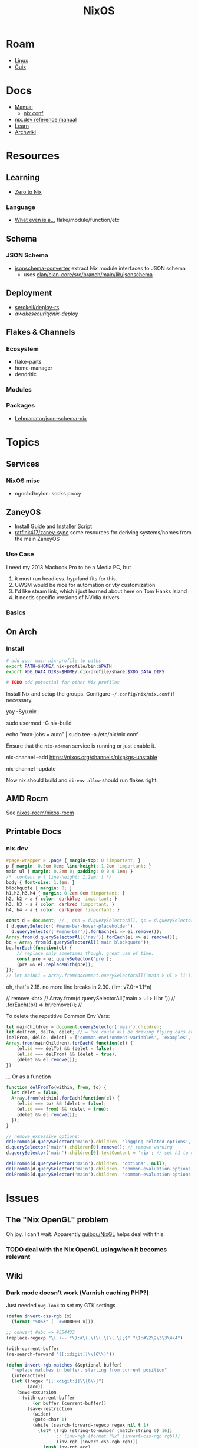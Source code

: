 :PROPERTIES:
:ID:       2049060e-6755-4a64-b295-F7B563B41505
:END:
#+title: NixOS
#+CATEGORY: slips
#+TAGS:


* Roam
+ [[id:425188b1-d9f0-4d3a-a2fb-D13254A02ACE][Linux]]
+ [[id:47D9D8bf-a0de-45c5-8ff4-DD66C9AB66BD][Guix]]

* Docs

+ [[https://nixos.org/manual/nix/stable/][Manual]]
  - [[https://nixos.org/manual/nix/unstable/command-ref/conf-file.html][nix.conf]]
+ [[https://nix.dev/manual/nix][nix.dev reference manual]]
+ [[https://nixos.org/learn.html][Learn]]
+ [[https://wiki.archlinux.org/title/Nix][Archwiki]]

* Resources

** Learning

+ [[https://zero-to-nix.com/concepts/flakes/][Zero to Nix]]

*** Language

+ [[https://discourse.nixos.org/t/reference-diagram-for-nix-file-module-flake-function-use-cases-and-identification/43442/2][What even is a...]] flake/module/function/etc

** Schema

*** JSON Schema

+ [[https://clan.lol/blog/json-schema-converter/][jsonschema-converter]] extract Nix module interfaces to JSON schema
  - uses [[https://git.clan.lol/clan/clan-core/src/branch/main/lib/jsonschema][clan/clan-core/src/branch/main/lib/jsonschema]]

** Deployment
+ [[github:serokell/deploy-rs][serokell/deploy-rs]]
+ [[awakesecurity/nix-deploy][awakesecurity/nix-deploy]]

** Flakes & Channels

*** Ecosystem

+ flake-parts
+ home-manager
+ dendritic

*** Modules



*** Packages

+ [[https://github.com/Lehmanator/json-schema-nix][Lehmanator/json-schema-nix]]

* Topics

** Services

*** NixOS misc

+ ngocbd/nylon: socks proxy

** ZaneyOS

+ Install Guide and [[https://gitlab.com/Zaney/zaneyos/-/blob/main/install-zaneyos.sh?ref_type=heads][Installer Script]]
+ [[https://github.com/ratfink417/zaney-sync][ratfink417/zaney-sync]] some resources for deriving systems/homes from the main
  ZaneyOS

*** Use Case

I need my 2013 Macbook Pro to be a Media PC, but

1) it must run headless. hyprland fits for this.
2) UWSM would be nice for automation or vty customization
3) I'd like steam link, which i just learned about here on Tom Hanks Island
4) It needs specific versions of NVidia drivers

*** Basics

** On Arch
*** Install

#+begin_src sh :tangle .config/sh/profile.d/nix-arch.sh :shebang #!/bin/bash
# add your main nix-profile to paths
export PATH=$HOME/.nix-profile/bin:$PATH
export XDG_DATA_DIRS=$HOME/.nix-profile/share:$XDG_DATA_DIRS

# TODO add potential for other Nix profiles
#+end_src

Install Nix and setup the groups. Configure =~/.config/nix/nix.conf= if necessary.

#+begin_example shell
yay -Syu nix

# to allow user access to the nix build daemon
sudo usermod -G nix-build

echo "max-jobs = auto" | sudo tee -a /etc/nix/nix.conf
#+end_example

Ensure that the =nix-ademon= service is running or just enable it.

#+begin_example shell
# to make fedora a tolerable daily driver. run with sudo to add channel to root
nix-channel --add https://nixos.org/channels/nixpkgs-unstable

# requires sudo to create /nix/store
nix-channel --update
#+end_example

Now nix should build and =direnv allow= should run flakes right.
** AMD Rocm
See [[https://github.com/nixos-rocm/nixos-rocm][nixos-rocm/nixos-rocm]]
** Printable Docs

*** nix.dev

#+name: nixDevCss
#+begin_src css
#page-wrapper > .page { margin-top: 0 !important; }
p { margin: 0.3em 0em; line-height: 1.2em !important; }
main ul { margin: 0.2em 0; padding: 0 0 0 1em; }
/* .content p { line-height: 1.2em; } */
body { font-size: 1.1em; }
blockquote { margin: 0; }
h1,h2,h3,h4 { margin: 0.2em 0em !important; }
h2, h2 > a { color: darkblue !important; }
h3, h3 > a { color: darkred !important; }
h4, h4 > a { color: darkgreen !important; }
#+end_src

#+begin_src javascript :var css=nixDevCss
const d = document; // , qsa = d.querySelectorAll, qs = d.querySelector; // dammit
[ d.querySelector('#menu-bar-hover-placeholder'),
  d.querySelector('#menu-bar')].forEach(el => el.remove());
Array.from(d.querySelectorAll('nav')).forEach(el => el.remove());
bq = Array.from(d.querySelectorAll('main blockquote'));
bq.forEach(function(el) {
    // replace only sometimes though. great use of time.
    const pre = el.querySelector('pre');
    (pre && el.replaceWith(pre));
});
// let mainLi = Array.from(document.querySelectorAll('main > ul > li'))
#+end_src

oh, that's 2.18. no more line breaks in 2.30. (llm: v7.0-=1.1*n)

#+begin_example javascript
// remove <br>
// Array.from(d.querySelectorAll('main > ul > li br '))
//     .forEach((br) => br.remove());
//
#+end_example

To delete the repetitive Common Env Vars:

#+begin_src javascript
let mainChildren = document.querySelector('main').children;
let delFrom, delTo, delet; // = 'we could all be driving flying cars and writing clojure'
[delFrom, delTo, delet] = ['common-environment-variables', 'examples', false];
Array.from(mainChildren).forEach( function(el) {
    (el.id === delTo) && (delet = false);
    (el.id === delFrom) && (delet = true);
    (delet && el.remove());
})
#+end_src

... Or as a function

#+begin_src js
function delFromTo(within, from, to) {
  let delet = false;
  Array.from(within).forEach(function(el) {
    (el.id === to) && (delet = false);
    (el.id === from) && (delet = true);
    (delet && el.remove());
  });
}

// remove excessive options:
delFromTo(d.querySelector('main').children, 'logging-related-options', null);
d.querySelector('main').children[0].remove(); // remove warning
d.querySelector('main').children[0].textContent = 'nix'; // set h1 to command name

delFromTo(d.querySelector('main').children, 'options', null);
delFromTo(d.querySelector('main').children, 'common-evaluation-options', null);
delFromTo(d.querySelector('main').children, 'common-evaluation-options', 'options-that-change-the-interpretation-of-installables');
#+end_src

* Issues
** The "Nix OpenGL" problem
Oh joy. I can't wait. Apparently [[https://github.com/guibou/nixGL][guibou/NixGL]] helps deal with this.

*** TODO deal with the Nix OpenGL usingwhen it becomes relevant

** Wiki

*** Dark mode doesn't work (Varnish caching PHP?)

Just needed =nwg-look= to set my GTK settings

#+begin_src emacs-lisp
(defun invert-css-rgb (x)
  (format "%06X" (- #x000000 x)))

;; convert #abc => #554433
(replace-regexp "\( +--.*\):#\(.\)\(.\)\(.\);$" "\1:#\2\2\3\3\4\4")

(with-current-buffer
(re-search-forward "[[:xdigit]]\\{6\\}"))

(defun invert-rgb-matches (&optional buffer)
  "replace matches in buffer, starting from current position"
  (interactive)
  (let ((regex "[[:xdigit:]]\\{6\\}")
        (acc))
    (save-excursion
      (with-current-buffer
          (or buffer (current-buffer))
        (save-restriction
          (widen)
          (goto-char 1)
          (while (search-forward-regexp regex nil t 1)
            (let* ((rgb (string-to-number (match-string 0) 16))
                   ;; (inv-rgb (format "%x" (invert-css-rgb rgb)))
                   (inv-rgb (invert-css-rgb rgb)))
              (push inv-rgb acc)
              (replace-match inv-rgb t))))))
    (nreverse acc)))

(string-join (invert-rgb-matches) " ")

;;(setq nix-wiki-colors (matches-in-buffer "[[:xdigit:]]\\{6\\}"))
;;(nth 1 nix-wiki-colors)
#+end_src

Invert colors on the NixOS wiki

#+begin_src css
@media screen {
  :root,
  .skin-invert,
  .notheme {
    --color-base:#DFDEDD;
    --color-base-fixed:#DFDEDD;
    --color-base--hover:#BFBDBB;
    --color-emphasized:#EFEBE7;
    --color-subtle:#ABA6A2;
    --color-placeholder:#8D8882;
    --color-disabled:#8D8882;
    --color-inverted:#000000;
    --color-inverted-fixed:#000000;
    --color-progressive:#CC9933;
    --color-progressive--hover:#B48829;
    --color-progressive--active:#DCCA99;
    --color-progressivyye--focus:#CC9933;
    --color-destructive:#28CCCC;
    --color-destructive--hover:#03B6C4;
    --color-destructive--active:#60CAD9;
    --color-destructive--focus:#CC9933;
    --color-visited:#959F4F;
    --color-destructive--visited:#60AAAA;
    --color-error:#28CCCC;
    --color-warning:#114ACC;
    --color-success:#E8879F;
    --color-notice:#DFDEDD;
    --color-content-added:#FF9BFF;
    --color-content-removed:#74FFFF;
    --filter-invert-icon:0;
    --filter-invert-primary-button-icon:1;
    --box-shadow-color-base:#FFFFFF;
    --box-shadow-color-progressive--active:#DCCA99;
    --box-shadow-color-progressive--focus:#CC9933;
    --box-shadow-color-progressive-selected:#CC9933;
    --box-shadow-color-progressive-selected--hover:#B48829;
    --box-shadow-color-progressive-selected--active:#DCCA99;
    --box-shadow-color-destructive--focus:#CC9933;
    --box-shadow-color-inverted:#000000;
    --box-shadow-color-transparent:transparent;
    --background-color-base:#000000;
    --background-color-base-fixed:#000000;
    --background-color-neutral:#15130F;
    --background-color-neutral-subtle:#070605;
    --background-color-interactive:#15130F;
    --background-color-interactive-subtle:#070605;
    --background-color-disabled:#37332E;
    --background-color-disabled-subtle:#15130F;
    --background-color-inverted:#EFEBE7;
    --background-color-progressive:#CC9933;
    --background-color-progressive--hover:#B48829;
    --background-color-progressive--active:#DCCA99;
    --background-color-progressive--focus:#CC9933;
    --background-color-progressive-subtle:#0E0B02;
    --background-color-destructive:#28CCCC;
    --background-color-destructive--hover:#03B6C4;
    --background-color-destructive--active:#60CAD9;
    --background-color-destructive--focus:#CC9933;
    --background-color-destructive-subtle:#00161A;
    --background-color-error:#28CCCC;
    --background-color-error--hover:#03B6C4;
    --background-color-error--active:#60CAD9;
    --background-color-error-subtle:#00161A;
    --background-color-warning-subtle:#020D2A;
    --background-color-success-subtle:#200D14;
    --background-color-notice-subtle:#15130F;
    --background-color-content-added:#5C2C00;
    --background-color-content-removed:#001B63;
    --background-color-transparent:transparent;
    --background-color-backdrop-light:rgba(255,255,255,0.65);
    --background-color-backdrop-dark:rgba(0,0,0,0.65);
    --background-color-button-quiet--hover:rgba(0,24,73,0.027);
    --background-color-button-quiet--active:rgba(0,24,73,0.082);
    --background-color-input-binary--checked:#CC9933;
    --background-color-tab-list-item-framed--hover:rgba(255,255,255,0.3);
    --background-color-tab-list-item-framed--active:rgba(255,255,255,0.65);
    --opacity-icon-base:0.87;
    --opacity-icon-base--hover:0.74;
    --opacity-icon-base--selected:1;
    --opacity-icon-base--disabled:0.51;
    --opacity-icon-placeholder:0.51;
    --opacity-icon-subtle:0.67;
    --border-color-base:#5D564E;
    --border-color-subtle:#37332E;
    --border-color-muted:#25221C;
    --border-color-interactive:#8D8882;
    --border-color-disabled:#37332E;
    --border-color-inverted:#000000;
    --border-color-progressive:#CC9933;
    --border-color-progressive--hover:#B48829;
    --border-color-progressive--active:#DCCA99;
    --border-color-progressive--focus:#CC9933;
    --border-color-destructive:#28CCCC;
    --border-color-destructive--hover:#03B6C4;
    --border-color-destructive--active:#60CAD9;
    --border-color-destructive--focus:#CC9933;
    --border-color-error:#60CAD9;
    --border-color-error--hover:#03B6C4;
    --border-color-warning:#678FD8;
    --border-color-success:#E69AAE;
    --border-color-notice:#ABA6A2;
    --border-color-content-added:#5C2C00;
    --border-color-content-removed:#001B63;
    --border-color-transparent:transparent;
    --border-color-divider:#5D564E;
    --outline-color-progressive--focus:#CC9933;
    --color-link-red:var(--color-destructive);
    --color-link-red--hover:var(--color-destructive--hover);
    --color-link-red--active:var(--color-destructive--active);
    --color-link-red--focus:var(--color-destructive--focus);
    --color-link-red--visited:var(--color-destructive--visited);
    --border-color-input--hover:var(--border-color-interactive);
    --border-color-input-binary:var(--border-color-interactive);
    --border-color-input-binary--hover:var(--border-color-progressive--hover);
    --border-color-input-binary--active:var(--border-color-progressive--active);
    --border-color-input-binary--focus:var(--border-color-progressive--focus);
    --border-color-input-binary--checked:var(--border-color-progressive);
    --color-base--subtle:#ABA6A2
  }
  html.skin-theme-clientpref-night {
    color-scheme:dark;
    --color-base:#15130F;
    --color-base--hover:#070605;
    --color-emphasized:#070605;
    --color-subtle:#5D564E;
    --color-inverted:#EFEBE7;
    --color-progressive:#775C17;
    --color-progressive--hover:#4F3E0F;
    --color-progressive--active:#342909;
    --color-destructive:#02879A;
    --color-destructive--hover:#015767;
    --color-destructive--active:#003742;
    --color-visited:#586632;
    --color-destructive--visited:#366C6E;
    --color-error:#02879A;
    --color-warning:#0133BB;
    --color-success:#D34B6E;
    --color-notice:#070605;
    --color-content-added:#7F324C;
    --color-content-removed:#02879A;
    --color-base--subtle:#5D564E;
    --box-shadow-color-base:#000000;
    --box-shadow-color-progressive--focus:#947120;
    --box-shadow-color-destructive--focus:#947120;
    --box-shadow-color-inverted:#FFFFFF;
    --background-color-base:#EFEBE7;
    --background-color-neutral:#D8D6D2;
    --background-color-neutral-subtle:#DFDEDD;
    --background-color-interactive:#D8D6D2;
    --background-color-interactive-subtle:#DFDEDD;
    --background-color-disabled:#ABA6A2;
    --background-color-disabled-subtle:#BFBDBB;
    --background-color-inverted:#070605;
    --background-color-progressive--focus:#947120;
    --background-color-progressive-subtle:#DCCA99;
    --background-color-destructive--focus:#947120;
    --background-color-destructive-subtle:#9EDBE6;
    --background-color-error:#03B6C4;
    --background-color-error--hover:#02879A;
    --background-color-error--active:#015767;
    --background-color-error-subtle:#9EDBE6;
    --background-color-warning-subtle:#BACDE8;
    --background-color-success-subtle:#EAC2CE;
    --background-color-notice-subtle:#D8D6D2;
    --background-color-content-added:#DCCA99;
    --background-color-content-removed:#BACDE8;
    --background-color-backdrop-light:rgba(0,0,0,0.65);
    --background-color-backdrop-dark:rgba(255,255,255,0.65);
    --border-color-base:#8D8882;
    --border-color-subtle:#ABA6A2;
    --border-color-muted:#BFBDBB;
    --border-color-interactive:#5D564E;
    --border-color-disabled:#ABA6A2;
    --border-color-inverted:#EFEBE7;
    --border-color-progressive--focus:#947120;
    --border-color-destructive--focus:#947120;
    --border-color-error:#03B6C4;
    --border-color-error--hover:#02879A;
    --border-color-warning:#0133BB;
    --border-color-success:#D34B6E;
    --border-color-notice:#37332E;
    --border-color-content-added:#DCCA99;
    --border-color-content-removed:#678FD8
  }
  html.skin-theme-clientpref-night .skin-invert-image img,
  html.skin-theme-clientpref-night .skin-invert,
  html.skin-theme-clientpref-night .oo-ui-iconElement-icon:not(.oo-ui-image-progressive):not(.oo-ui-image-destructive):not(.oo-ui-checkboxInputWidget-checkIcon):not(.oo-ui-image-invert):not(.mw-no-invert),
  html.skin-theme-clientpref-night .oo-ui-indicatorElement-indicator {
    color-scheme:light;
    filter:invert(1) hue-rotate(180deg)
  }
  html.skin-theme-clientpref-night .notheme {
    color-scheme:light;
    color:var(--color-base)
  }
  .skin-invert .oo-ui-indicatorElement-indicator,
  .notheme .oo-ui-indicatorElement-indicator,
  .skin-invert .oo-ui-iconElement-icon:not(.oo-ui-image-progressive):not(.oo-ui-image-destructive):not(.oo-ui-checkboxInputWidget-checkIcon):not(.oo-ui-image-invert):not(.mw-no-invert),
  .notheme .oo-ui-iconElement-icon:not(.oo-ui-image-progressive):not(.oo-ui-image-destructive):not(.oo-ui-checkboxInputWidget-checkIcon):not(.oo-ui-image-invert):not(.mw-no-invert) {
    filter:none !important
  }
  .vector-feature-custom-font-size-clientpref--excluded,
  .vector-feature-custom-font-size-clientpref-0 {
    --font-size-medium:0.875rem;
    --line-height-medium:1.A8EBD75
  }
  .vector-feature-custom-font-size-clientpref-1 {
    --font-size-medium:1rem;
    --line-height-medium:1.6
  }
  .vector-feature-custom-font-size-clientpref-2 {
    --font-size-medium:1.25rem;
    --line-height-medium:1.5
  }
}
@media screen and (prefers-color-scheme:dark) {
  html.skin-theme-clientpref-os {
    color-scheme:light dark;
    --color-base:#15130F;
    --color-base--hover:#070605;
    --color-emphasized:#070605;
    --color-subtle:#5D564E;
    --color-inverted:#EFEBE7;
    --color-progressive:#775C17;
    --color-progressive--hover:#4F3E0F;
    --color-progressive--active:#342909;
    --color-destructive:#02879A;
    --color-destructive--hover:#015767;
    --color-destructive--active:#003742;
    --color-visited:#586632;
    --color-destructive--visited:#366C6E;
    --color-error:#02879A;
    --color-warning:#0133BB;
    --color-success:#D34B6E;
    --color-notice:#070605;
    --color-content-added:#7F324C;
    --color-content-removed:#02879A;
    --color-base--subtle:#5D564E;
    --box-shadow-color-base:#000000;
    --box-shadow-color-progressive--focus:#947120;
    --box-shadow-color-destructive--focus:#947120;
    --box-shadow-color-inverted:#FFFFFF;
    --background-color-base:#EFEBE7;
    --background-color-neutral:#D8D6D2;
    --background-color-neutral-subtle:#DFDEDD;
    --background-color-interactive:#D8D6D2;
    --background-color-interactive-subtle:#DFDEDD;
    --background-color-disabled:#ABA6A2;
    --background-color-disabled-subtle:#BFBDBB;
    --background-color-inverted:#070605;
    --background-color-progressive--focus:#947120;
    --background-color-progressive-subtle:#DCCA99;
    --background-color-destructive--focus:#947120;
    --background-color-destructive-subtle:#9EDBE6;
    --background-color-error:#03B6C4;
    --background-color-error--hover:#02879A;
    --background-color-error--active:#015767;
    --background-color-error-subtle:#9EDBE6;
    --background-color-warning-subtle:#BACDE8;
    --background-color-success-subtle:#EAC2CE;
    --background-color-notice-subtle:#D8D6D2;
    --background-color-content-added:#DCCA99;
    --background-color-content-removed:#BACDE8;
    --background-color-backdrop-light:rgba(0,0,0,0.65);
    --background-color-backdrop-dark:rgba(255,255,255,0.65);
    --border-color-base:#8D8882;
    --border-color-subtle:#ABA6A2;
    --border-color-muted:#BFBDBB;
    --border-color-interactive:#5D564E;
    --border-color-disabled:#ABA6A2;
    --border-color-inverted:#EFEBE7;
    --border-color-progressive--focus:#947120;
    --border-color-destructive--focus:#947120;
    --border-color-error:#03B6C4;
    --border-color-error--hover:#02879A;
    --border-color-warning:#0133BB;
    --border-color-success:#D34B6E;
    --border-color-notice:#37332E;
    --border-color-content-added:#DCCA99;
    --border-color-content-removed:#678FD8
  }
#+end_src
